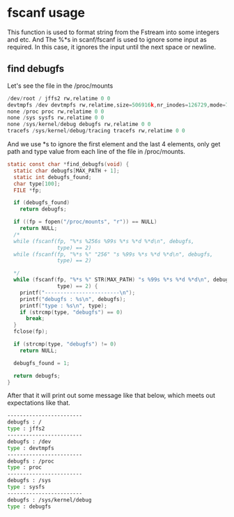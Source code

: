 * fscanf usage
This function is used to format string from the Fstream into some integers and etc. And The %*s in scanf/fscanf is used to ignore some input as required. In this case, it ignores the input until the next space or newline.
** find debugfs
Let's see the file in the /proc/mounts
#+begin_src c
  /dev/root / jffs2 rw,relatime 0 0
  devtmpfs /dev devtmpfs rw,relatime,size=506916k,nr_inodes=126729,mode=755 0 0
  none /proc proc rw,relatime 0 0
  none /sys sysfs rw,relatime 0 0
  none /sys/kernel/debug debugfs rw,relatime 0 0
  tracefs /sys/kernel/debug/tracing tracefs rw,relatime 0 0
#+end_src

And we use *s to ignore the first element and the last 4 elements, only get path and type value from each line of the file in /proc/mounts.

#+begin_src c
  static const char *find_debugfs(void) {
    static char debugfs[MAX_PATH + 1];
    static int debugfs_found;
    char type[100];
    FILE *fp;

    if (debugfs_found)
      return debugfs;

    if ((fp = fopen("/proc/mounts", "r")) == NULL)
      return NULL;
    /*
    while (fscanf(fp, "%*s %256s %99s %*s %*d %*d\n", debugfs,
                  type) == 2)
    while (fscanf(fp, "%*s %" "256" "s %99s %*s %*d %*d\n", debugfs,
                  type) == 2)

    */
    while (fscanf(fp, "%*s %" STR(MAX_PATH) "s %99s %*s %*d %*d\n", debugfs,
                  type) == 2) {
      printf("------------------------\n");
      printf("debugfs : %s\n", debugfs);
      printf("type : %s\n", type);
      if (strcmp(type, "debugfs") == 0)
        break;
    }
    fclose(fp);

    if (strcmp(type, "debugfs") != 0)
      return NULL;

    debugfs_found = 1;

    return debugfs;
  }

#+end_src
After that it will print out some message like that below, which meets out expectations like that. 
#+begin_src sh
  ------------------------
  debugfs : /
  type : jffs2
  ------------------------
  debugfs : /dev
  type : devtmpfs
  ------------------------
  debugfs : /proc
  type : proc
  ------------------------
  debugfs : /sys
  type : sysfs
  ------------------------
  debugfs : /sys/kernel/debug
  type : debugfs
#+end_src

